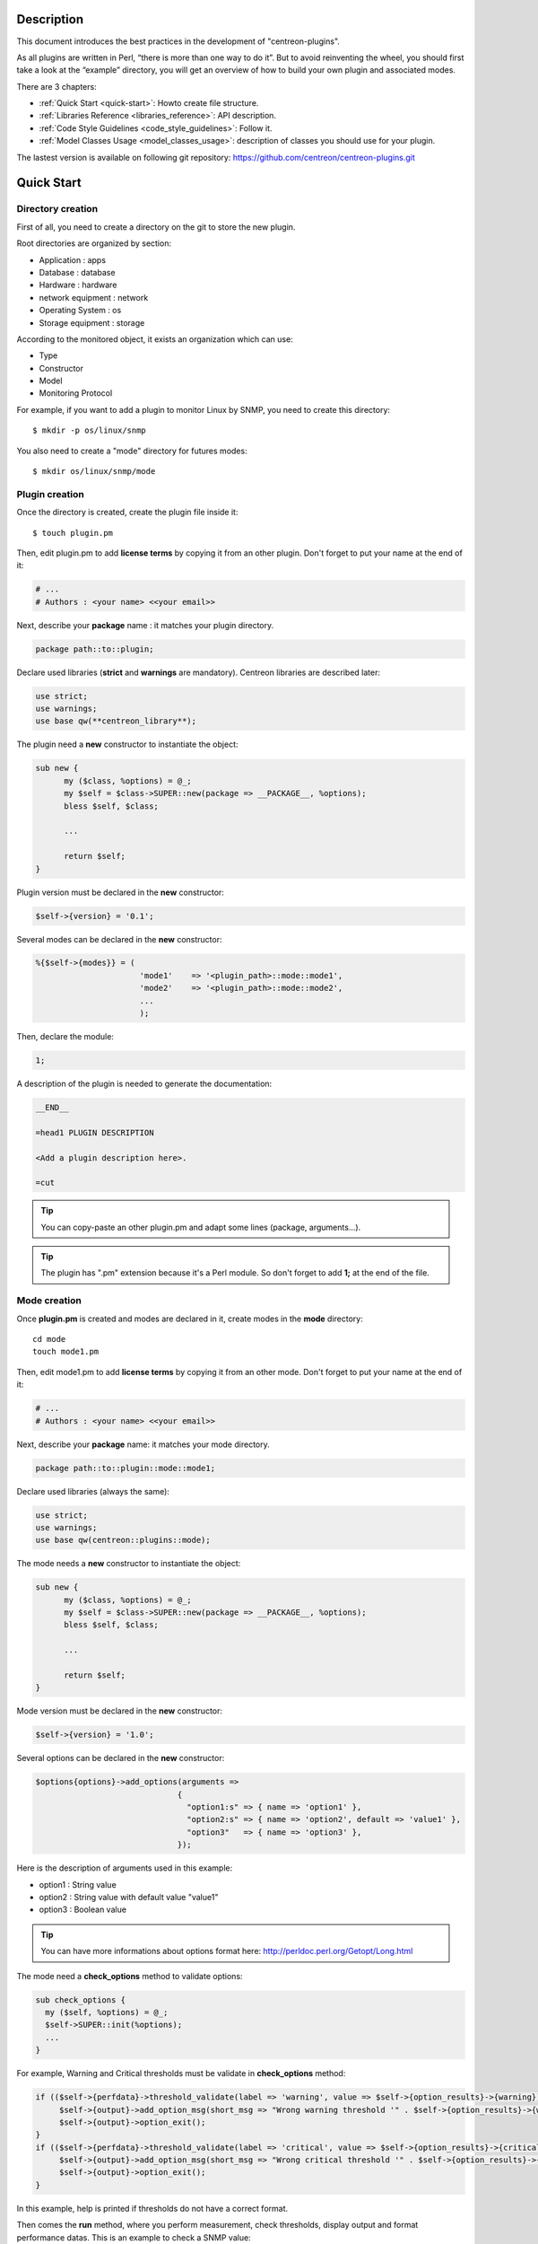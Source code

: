 ***********
Description
***********

This document introduces the best practices in the development of "centreon-plugins".

As all plugins are written in Perl, “there is more than one way to do it”.
But to avoid reinventing the wheel, you should first take a look at the “example” directory, you will get an overview of how to build your own plugin and associated modes.

There are 3 chapters:

* :ref:`Quick Start <quick-start>`: Howto create file structure.
* :ref:`Libraries Reference <libraries_reference>`: API description.
* :ref:`Code Style Guidelines <code_style_guidelines>`: Follow it.
* :ref:`Model Classes Usage <model_classes_usage>`: description of classes you should use for your plugin.

The lastest version is available on following git repository: https://github.com/centreon/centreon-plugins.git

.. _quick-start:

***********
Quick Start
***********

------------------
Directory creation
------------------

First of all, you need to create a directory on the git to store the new plugin.

Root directories are organized by section:

* Application       : apps
* Database          : database
* Hardware          : hardware
* network equipment : network
* Operating System  : os
* Storage equipment : storage

According to the monitored object, it exists an organization which can use:

* Type
* Constructor
* Model
* Monitoring Protocol

For example, if you want to add a plugin to monitor Linux by SNMP, you need to create this directory:
::

  $ mkdir -p os/linux/snmp

You also need to create a "mode" directory for futures modes:
::

  $ mkdir os/linux/snmp/mode

---------------
Plugin creation
---------------

Once the directory is created, create the plugin file inside it:
::

  $ touch plugin.pm

Then, edit plugin.pm to add **license terms** by copying it from an other plugin. Don't forget to put your name at the end of it:

.. code-block:: perl

  # ...
  # Authors : <your name> <<your email>>

Next, describe your **package** name : it matches your plugin directory.

.. code-block:: perl

  package path::to::plugin;

Declare used libraries (**strict** and **warnings** are mandatory). Centreon libraries are described later:

.. code-block:: perl

  use strict;
  use warnings;
  use base qw(**centreon_library**);

The plugin need a **new** constructor to instantiate the object:

.. code-block:: perl

  sub new {
        my ($class, %options) = @_;
        my $self = $class->SUPER::new(package => __PACKAGE__, %options);
        bless $self, $class;

        ...

        return $self;
  }

Plugin version must be declared in the **new** constructor:

.. code-block:: perl

  $self->{version} = '0.1';

Several modes can be declared in the **new** constructor:

.. code-block:: perl

  %{$self->{modes}} = (
                        'mode1'    => '<plugin_path>::mode::mode1',
                        'mode2'    => '<plugin_path>::mode::mode2',
                        ...
                        );

Then, declare the module:

.. code-block:: perl

  1;

A description of the plugin is needed to generate the documentation:

.. code-block:: perl

  __END__

  =head1 PLUGIN DESCRIPTION

  <Add a plugin description here>.

  =cut


.. tip::
  You can copy-paste an other plugin.pm and adapt some lines (package, arguments...).

.. tip::
  The plugin has ".pm" extension because it's a Perl module. So don't forget to add **1;** at the end of the file.

-------------
Mode creation
-------------

Once **plugin.pm** is created and modes are declared in it, create modes in the **mode** directory:
::

  cd mode
  touch mode1.pm

Then, edit mode1.pm to add **license terms** by copying it from an other mode. Don't forget to put your name at the end of it:

.. code-block:: perl

  # ...
  # Authors : <your name> <<your email>>

Next, describe your **package** name: it matches your mode directory.

.. code-block:: perl

  package path::to::plugin::mode::mode1;

Declare used libraries (always the same):

.. code-block:: perl

  use strict;
  use warnings;
  use base qw(centreon::plugins::mode);

The mode needs a **new** constructor to instantiate the object:

.. code-block:: perl

  sub new {
        my ($class, %options) = @_;
        my $self = $class->SUPER::new(package => __PACKAGE__, %options);
        bless $self, $class;

        ...

        return $self;
  }

Mode version must be declared in the **new** constructor:

.. code-block:: perl

  $self->{version} = '1.0';

Several options can be declared in the **new** constructor:

.. code-block:: perl

  $options{options}->add_options(arguments =>
                                {
                                  "option1:s" => { name => 'option1' },
                                  "option2:s" => { name => 'option2', default => 'value1' },
                                  "option3"   => { name => 'option3' },
                                });

Here is the description of arguments used in this example:

* option1 : String value
* option2 : String value with default value "value1"
* option3 : Boolean value

.. tip::
  You can have more informations about options format here: http://perldoc.perl.org/Getopt/Long.html

The mode need a **check_options** method to validate options:

.. code-block:: perl

  sub check_options {
    my ($self, %options) = @_;
    $self->SUPER::init(%options);
    ...
  }

For example, Warning and Critical thresholds must be validate in **check_options** method:

.. code-block:: perl

  if (($self->{perfdata}->threshold_validate(label => 'warning', value => $self->{option_results}->{warning})) == 0) {
       $self->{output}->add_option_msg(short_msg => "Wrong warning threshold '" . $self->{option_results}->{warning} . "'.");
       $self->{output}->option_exit();
  }
  if (($self->{perfdata}->threshold_validate(label => 'critical', value => $self->{option_results}->{critical})) == 0) {
       $self->{output}->add_option_msg(short_msg => "Wrong critical threshold '" . $self->{option_results}->{critical} . "'.");
       $self->{output}->option_exit();
  }

In this example, help is printed if thresholds do not have a correct format.

Then comes the **run** method, where you perform measurement, check thresholds, display output and format performance datas.
This is an example to check a SNMP value:

.. code-block:: perl

  sub run {
    my ($self, %options) = @_;
    $self->{snmp} = $options{snmp};
    $self->{hostname} = $self->{snmp}->get_hostname();

    my $result = $self->{snmp}->get_leef(oids => [$self->{option_results}->{oid}], nothing_quit => 1);
    my $value = $result->{$self->{option_results}->{oid}};

    my $exit = $self->{perfdata}->threshold_check(value => $value,
                               threshold => [ { label => 'critical', 'exit_litteral' => 'critical' }, { label => 'warning', exit_litteral => 'warning' } ]);
    $self->{output}->output_add(severity => $exit,
                                short_msg => sprintf("SNMP Value is %s.", $value));

    $self->{output}->perfdata_add(label => 'value', unit => undef,
                                  value => $value,
                                  warning => $self->{perfdata}->get_perfdata_for_output(label => 'warning'),
                                  critical => $self->{perfdata}->get_perfdata_for_output(label => 'critical'),
                                  min => undef, max => undef);

    $self->{output}->display();
    $self->{output}->exit();
  }

In this example, we check a SNMP OID that we compare to warning and critical thresholds.
There are the methods which we use:

* get_leef        : get a SNMP value from an OID
* threshold_check : compare SNMP value to warning and critical thresholds
* output_add      : add output
* perfdata_add    : add perfdata to output
* display         : display output
* exit            : exit

Then, declare the module:

.. code-block:: perl

  1;

A description of the mode and its arguments is needed to generate the documentation:

.. code-block:: perl

  __END__

  =head1 PLUGIN DESCRIPTION

  <Add a plugin description here>.

  =cut

---------------
Commit and push
---------------

Before committing the plugin, you need to create an **enhancement ticket** on the centreon-plugins forge : http://forge.centreon.com/projects/centreon-plugins

Once plugin and modes are developed, you can commit (commit messages in english) and push your work:
::

  git add path/to/plugin
  git commit -m "Add new plugin for XXXX refs #<ticked_id>"
  git push

.. _libraries_reference:
  
*******************
Libraries reference
*******************

This chapter describes Centreon libraries which you can use in your development.

------
Output
------

This library allows you to build output of your plugin.

output_add
----------

Description
^^^^^^^^^^^

Add string to output (print it with **display** method).
If status is different than 'ok', output associated with 'ok' status is not printed.

Parameters
^^^^^^^^^^

+-----------------+-----------------+-------------+---------------------------------------------------------+
|  Parameter      |    Type         |   Default   |          Description                                    |
+=================+=================+=============+=========================================================+
| severity        | String          |    OK       | Status of the output.                                   |
+-----------------+-----------------+-------------+---------------------------------------------------------+
| separator       | String          |    \-       | Separator between status and output string.             |
+-----------------+-----------------+-------------+---------------------------------------------------------+
| short_msg       | String          |             | Short output (first line).                              |
+-----------------+-----------------+-------------+---------------------------------------------------------+
| long_msg        | String          |             | Long output (used with --verbose option).               |
+-----------------+-----------------+-------------+---------------------------------------------------------+

Example
^^^^^^^

This is an example of how to manage output:

.. code-block:: perl

  $self->{output}->output_add(severity  => 'OK',
                              short_msg => 'All is ok');
  $self->{output}->output_add(severity  => 'Critical',
                              short_msg => 'There is a critical problem');
  $self->{output}->output_add(long_msg  => 'Port 1 is disconnected');

  $self->{output}->display();

Output displays :
::

  CRITICAL - There is a critical problem
  Port 1 is disconnected


perfdata_add
------------

Description
^^^^^^^^^^^

Add performance data to output (print it with **display** method).
Performance data are displayed after '|'.

Parameters
^^^^^^^^^^

+-----------------+-----------------+-------------+---------------------------------------------------------+
|  Parameter      |    Type         |   Default   |          Description                                    |
+=================+=================+=============+=========================================================+
| label           | String          |             | Label of the performance data.                          |
+-----------------+-----------------+-------------+---------------------------------------------------------+
| value           | Int             |             | Value of the performance data.                          |
+-----------------+-----------------+-------------+---------------------------------------------------------+
| unit            | String          |             | Unit of the performance data.                           |
+-----------------+-----------------+-------------+---------------------------------------------------------+
| warning         | String          |             | Warning threshold.                                      |
+-----------------+-----------------+-------------+---------------------------------------------------------+
| critical        | String          |             | Critical threshold.                                     |
+-----------------+-----------------+-------------+---------------------------------------------------------+
| min             | Int             |             | Minimum value of the performance data.                  |
+-----------------+-----------------+-------------+---------------------------------------------------------+
| max             | Int             |             | Maximum value of the performance data.                  |
+-----------------+-----------------+-------------+---------------------------------------------------------+

Example
^^^^^^^

This is an example of how to add performance data:

.. code-block:: perl

  $self->{output}->output_add(severity  => 'OK',
                              short_msg => 'Memory is ok');
  $self->{output}->perfdata_add(label    => 'memory_used',
                                value    => 30000000,
                                unit     => 'B',
                                warning  => '80000000',
                                critical => '90000000',
                                min      => 0,
                                max      => 100000000);

  $self->{output}->display();

Output displays:
::

  OK - Memory is ok | 'memory_used'=30000000B;80000000;90000000;0;100000000


--------
Perfdata
--------

This library allows you to manage performance data.

get_perfdata_for_output
-----------------------

Description
^^^^^^^^^^^

Manage thresholds of performance data for output.

Parameters
^^^^^^^^^^

+-----------------+-----------------+-------------+-----------------------------------------------------------+
|  Parameter      |    Type         |   Default   |          Description                                      |
+=================+=================+=============+===========================================================+
| **label**       | String          |             | Threshold label.                                          |
+-----------------+-----------------+-------------+-----------------------------------------------------------+
| total           | Int             |             | Percent threshold to transform in global.                 |
+-----------------+-----------------+-------------+-----------------------------------------------------------+
| cast_int        | Int (0 or 1)    |             | Cast absolute to int.                                     |
+-----------------+-----------------+-------------+-----------------------------------------------------------+
| op              | String          |             | Operator to apply to start/end value (uses with 'value'). |
+-----------------+-----------------+-------------+-----------------------------------------------------------+
| value           | Int             |             | Value to apply with 'op' option.                          |
+-----------------+-----------------+-------------+-----------------------------------------------------------+


Example
^^^^^^^

This is an example of how to manage performance data for output:

.. code-block:: perl

  my $format_warning_perfdata  = $self->{perfdata}->get_perfdata_for_output(label => 'warning', total => 1000000000, cast_int => 1);
  my $format_critical_perfdata = $self->{perfdata}->get_perfdata_for_output(label => 'critical', total => 1000000000, cast_int => 1);

  $self->{output}->perfdata_add(label    => 'memory_used',
                                value    => 30000000,
                                unit     => 'B',
                                warning  => $format_warning_perfdata,
                                critical => $format_critical_perfdata,
                                min      => 0,
                                max      => 1000000000);

.. tip::
  In this example, instead of print warning and critical thresholds in 'percent', the function calculates and prints these in 'bytes'.

threshold_validate
------------------

Description
^^^^^^^^^^^

Validate and affect threshold to a label.

Parameters
^^^^^^^^^^

+-----------------+-----------------+-------------+---------------------------------------------------------+
|  Parameter      |    Type         |   Default   |          Description                                    |
+=================+=================+=============+=========================================================+
| label           | String          |             | Threshold label.                                        |
+-----------------+-----------------+-------------+---------------------------------------------------------+
| value           | String          |             | Threshold value.                                        |
+-----------------+-----------------+-------------+---------------------------------------------------------+

Example
^^^^^^^

This example checks if warning threshold is correct:

.. code-block:: perl

  if (($self->{perfdata}->threshold_validate(label => 'warning', value => $self->{option_results}->{warning})) == 0) {
    $self->{output}->add_option_msg(short_msg => "Wrong warning threshold '" . $self->{option_results}->{warning} . "'.");
    $self->{output}->option_exit();
  }

.. tip::
  You can see the correct threshold format here: https://nagios-plugins.org/doc/guidelines.html#THRESHOLDFORMAT

threshold_check
---------------

Description
^^^^^^^^^^^

Check performance data value with threshold to determine status.

Parameters
^^^^^^^^^^

+-----------------+-----------------+-------------+---------------------------------------------------------+
|  Parameter      |    Type         |   Default   |          Description                                    |
+=================+=================+=============+=========================================================+
| value           | Int             |             | Performance data value to compare.                      |
+-----------------+-----------------+-------------+---------------------------------------------------------+
| threshold       | String array    |             | Threshold label to compare and exit status if reached.  |
+-----------------+-----------------+-------------+---------------------------------------------------------+

Example
^^^^^^^

This example checks if performance data reached thresholds:

.. code-block:: perl

  $self->{perfdata}->threshold_validate(label => 'warning', value => 80);
  $self->{perfdata}->threshold_validate(label => 'critical', value => 90);
  my $prct_used = 85;

  my $exit = $self->{perfdata}->threshold_check(value => $prct_used, threshold => [ { label => 'critical', 'exit_litteral' => 'critical' }, { label => 'warning', exit_litteral => 'warning' } ]);

  $self->{output}->output_add(severity  => $exit,
                              short_msg => sprint("Used memory is %i%%", $prct_used));
  $self->{output}->display();

Output displays:
::

  WARNING - Used memory is 85% |

change_bytes
------------

Description
^^^^^^^^^^^

Convert bytes to human readable unit.
Return value and unit.

Parameters
^^^^^^^^^^

+-----------------+-----------------+-------------+---------------------------------------------------------+
|  Parameter      |    Type         |   Default   |          Description                                    |
+=================+=================+=============+=========================================================+
| value           | Int             |             | Performance data value to convert.                      |
+-----------------+-----------------+-------------+---------------------------------------------------------+
| network         |                 | 1024        | Unit to divide (1000 if defined).                       |
+-----------------+-----------------+-------------+---------------------------------------------------------+

Example
^^^^^^^

This example change bytes to human readable unit:

.. code-block:: perl

  my ($value, $unit) = $self->{perfdata}->change_bytes(value => 100000);

  print $value.' '.$unit."\n";

Output displays:
::

  100 KB

----
Snmp
----

This library allows you to use SNMP protocol in your plugin.
To use it, add the following line at the beginning of your **plugin.pm**:

.. code-block:: perl

  use base qw(centreon::plugins::script_snmp);


get_leef
--------

Description
^^^^^^^^^^^

Return hash table table of SNMP values for multiple OIDs (do not work with SNMP table).

Parameters
^^^^^^^^^^

+-----------------+-----------------+-------------+---------------------------------------------------------+
|  Parameter      |    Type         |   Default   |          Description                                    |
+=================+=================+=============+=========================================================+
| **oids**        | String array    |             | Array of OIDs to check (Can be set by 'load' method).   |
+-----------------+-----------------+-------------+---------------------------------------------------------+
| dont_quit       | Int (0 or 1)    |     0       | Don't quit even if an snmp error occured.               |
+-----------------+-----------------+-------------+---------------------------------------------------------+
| nothing_quit    | Int (0 or 1)    |     0       | Quit if no value is returned.                           |
+-----------------+-----------------+-------------+---------------------------------------------------------+

Example
^^^^^^^

This is an example of how to get 2 SNMP values:

.. code-block:: perl

  my $oid_hrSystemUptime = '.1.3.6.1.2.1.25.1.1.0';
  my $oid_sysUpTime = '.1.3.6.1.2.1.1.3.0';

  my $result = $self->{snmp}->get_leef(oids => [ $oid_hrSystemUptime, $oid_sysUpTime ], nothing_quit => 1);

  print $result->{$oid_hrSystemUptime}."\n";
  print $result->{$oid_sysUpTime}."\n";


load
----

Description
^^^^^^^^^^^

Load a range of OIDs to use with **get_leef** method.

Parameters
^^^^^^^^^^

+-----------------+----------------------+--------------+----------------------------------------------------------------+
|  Parameter      |        Type          |   Default    |          Description                                           |
+=================+======================+==============+================================================================+
| **oids**        |  String array        |              | Array of OIDs to check.                                        |
+-----------------+----------------------+--------------+----------------------------------------------------------------+
| instances       |  Int array           |              | Array of OID instances to check.                               |
+-----------------+----------------------+--------------+----------------------------------------------------------------+
| instance_regexp |  String              |              | Regular expression to get instances from **instances** option. |
+-----------------+----------------------+--------------+----------------------------------------------------------------+
| begin           |  Int                 |              | Instance to begin                                              |
+-----------------+----------------------+--------------+----------------------------------------------------------------+
| end             |  Int                 |              | Instance to end                                                |
+-----------------+----------------------+--------------+----------------------------------------------------------------+

Example
^^^^^^^

This is an example of how to get 4 instances of a SNMP table by using **load** method:

.. code-block:: perl

  my $oid_dskPath = '.1.3.6.1.4.1.2021.9.1.2';

  $self->{snmp}->load(oids => [$oid_dskPercentNode], instances => [1,2,3,4]);

  my $result = $self->{snmp}->get_leef(nothing_quit => 1);

  use Data::Dumper;
  print Dumper($result);

This is an example of how to get multiple instances dynamically (memory modules of Dell hardware) by using **load** method:

.. code-block:: perl

  my $oid_memoryDeviceStatus = '.1.3.6.1.4.1.674.10892.1.1100.50.1.5';
  my $oid_memoryDeviceLocationName = '.1.3.6.1.4.1.674.10892.1.1100.50.1.8';
  my $oid_memoryDeviceSize = '.1.3.6.1.4.1.674.10892.1.1100.50.1.14';
  my $oid_memoryDeviceFailureModes = '.1.3.6.1.4.1.674.10892.1.1100.50.1.20';

  my $result = $self->{snmp}->get_table(oid => $oid_memoryDeviceStatus);
  $self->{snmp}->load(oids => [$oid_memoryDeviceLocationName, $oid_memoryDeviceSize, $oid_memoryDeviceFailureModes],
                      instances => [keys %$result],
                      instance_regexp => '(\d+\.\d+)$');

  my $result2 = $self->{snmp}->get_leef();

  use Data::Dumper;
  print Dumper($result2);


get_table
---------

Description
^^^^^^^^^^^

Return hash table of SNMP values for SNMP table.

Parameters
^^^^^^^^^^

+-----------------+----------------------+----------------+--------------------------------------------------------------+
|  Parameter      |        Type          |   Default      |          Description                                         |
+=================+======================+================+==============================================================+
| **oid**         |  String              |                | OID of the snmp table to check.                              |
+-----------------+----------------------+----------------+--------------------------------------------------------------+
| start           |  Int                 |                | First OID to check.                                          |
+-----------------+----------------------+----------------+--------------------------------------------------------------+
| end             |  Int                 |                | Last OID to check.                                           |
+-----------------+----------------------+----------------+--------------------------------------------------------------+
| dont_quit       |  Int (0 or 1)        |       0        | Don't quit even if an SNMP error occured.                    |
+-----------------+----------------------+----------------+--------------------------------------------------------------+
| nothing_quit    |  Int (0 or 1)        |       0        | Quit if no value is returned.                                |
+-----------------+----------------------+----------------+--------------------------------------------------------------+
| return_type     |  Int (0 or 1)        |       0        | Return a hash table with one level instead of multiple.      |
+-----------------+----------------------+----------------+--------------------------------------------------------------+

Example
^^^^^^^

This is an example of how to get a SNMP table:

.. code-block:: perl

  my $oid_rcDeviceError            = '.1.3.6.1.4.1.15004.4.2.1';
  my $oid_rcDeviceErrWatchdogReset = '.1.3.6.1.4.1.15004.4.2.1.2.0';

  my $results = $self->{snmp}->get_table(oid => $oid_rcDeviceError, start => $oid_rcDeviceErrWatchdogReset);

  use Data::Dumper;
  print Dumper($results);


get_multiple_table
------------------

Description
^^^^^^^^^^^

Return hash table of SNMP values for multiple SNMP tables.

Parameters
^^^^^^^^^^

+-----------------+----------------------+----------------+--------------------------------------------------------------+
|  Parameter      |        Type          |   Default      |          Description                                         |
+=================+======================+================+==============================================================+
| **oids**        |  Hash table          |                | Hash table of OIDs to check (Can be set by 'load' method).   |
|                 |                      |                | Keys can be: "oid", "start", "end".                          |
+-----------------+----------------------+----------------+--------------------------------------------------------------+
| dont_quit       |  Int (0 or 1)        |       0        | Don't quit even if an SNMP error occured.                    |
+-----------------+----------------------+----------------+--------------------------------------------------------------+
| nothing_quit    |  Int (0 or 1)        |       0        | Quit if no value is returned.                                |
+-----------------+----------------------+----------------+--------------------------------------------------------------+
| return_type     |  Int (0 or 1)        |       0        | Return a hash table with one level instead of multiple.      |
+-----------------+----------------------+----------------+--------------------------------------------------------------+

Example
^^^^^^^

This is an example of how to get 2 SNMP tables:

.. code-block:: perl

  my $oid_sysDescr        = ".1.3.6.1.2.1.1.1";
  my $aix_swap_pool       = ".1.3.6.1.4.1.2.6.191.2.4.2.1";

  my $results = $self->{snmp}->get_multiple_table(oids => [
                                                        { oid => $aix_swap_pool, start => 1 },
                                                        { oid => $oid_sysDescr },
                                                  ]);

  use Data::Dumper;
  print Dumper($results);


get_hostname
------------

Description
^^^^^^^^^^^

Get hostname parameter (useful to get hostname in mode).

Parameters
^^^^^^^^^^

None.

Example
^^^^^^^

This is an example of how to get hostname parameter:

.. code-block:: perl

  my $hostname = $self->{snmp}->get_hostname();


get_port
--------

Description
^^^^^^^^^^^

Get port parameter (useful to get port in mode).

Parameters
^^^^^^^^^^

None.

Example
^^^^^^^

This is an example of how to get port parameter:

.. code-block:: perl

  my $port = $self->{snmp}->get_port();


oid_lex_sort
------------

Description
^^^^^^^^^^^

Return sorted OIDs.

Parameters
^^^^^^^^^^

+-----------------+-------------------+-------------+---------------------------------------------------------+
|  Parameter      |    Type           |   Default   |          Description                                    |
+=================+===================+=============+=========================================================+
| **-**           |  String array     |             | Array of OIDs to sort.                                  |
+-----------------+-------------------+-------------+---------------------------------------------------------+

Example
^^^^^^^

This example prints sorted OIDs:

.. code-block:: perl

  foreach my $oid ($self->{snmp}->oid_lex_sort(keys %{$self->{results}->{$my_oid}})) {
    print $oid;
  }


----
Misc
----

This library provides a set of miscellaneous methods.
To use it, you can directly use the path of the method:

.. code-block:: perl

  centreon::plugins::misc::<my_method>;


trim
----

Description
^^^^^^^^^^^

Strip whitespace from the beginning and end of a string.

Parameters
^^^^^^^^^^

+-----------------+-----------------+-------------+---------------------------------------------------------+
|  Parameter      |    Type         |   Default   |          Description                                    |
+=================+=================+=============+=========================================================+
| **-**           | String          |             | String to strip.                                        |
+-----------------+-----------------+-------------+---------------------------------------------------------+

Example
^^^^^^^

This is an example of how to use **trim** method:

.. code-block:: perl

  my $word = '  Hello world !  ';
  my $trim_word =  centreon::plugins::misc::trim($word);

  print $word."\n";
  print $trim_word."\n";

Output displays :
::

  Hello world !


change_seconds
--------------

Description
^^^^^^^^^^^

Convert seconds to human readable text.

Parameters
^^^^^^^^^^

+-----------------+-----------------+-------------+---------------------------------------------------------+
|  Parameter      |    Type         |   Default   |          Description                                    |
+=================+=================+=============+=========================================================+
| **-**           | Int             |             | Number of seconds to convert.                           |
+-----------------+-----------------+-------------+---------------------------------------------------------+

Example
^^^^^^^

This is an example of how to use **change_seconds** method:

.. code-block:: perl

  my $seconds = 3750;
  my $human_readable_time =  centreon::plugins::misc::change_seconds($seconds);

  print 'Human readable time : '.$human_readable_time."\n";

Output displays:
::

  Human readable time : 1h 2m 30s


backtick
--------

Description
^^^^^^^^^^^

Execute system command.

Parameters
^^^^^^^^^^

+-----------------+-----------------+-------------+---------------------------------------------------------+
|  Parameter      |    Type         |   Default   |          Description                                    |
+=================+=================+=============+=========================================================+
| **command**     | String          |             | Command to execute.                                     |
+-----------------+-----------------+-------------+---------------------------------------------------------+
| arguments       | String array    |             | Command arguments.                                      |
+-----------------+-----------------+-------------+---------------------------------------------------------+
| timeout         | Int             |     30      | Command timeout.                                        |
+-----------------+-----------------+-------------+---------------------------------------------------------+
| wait_exit       | Int (0 or 1)    |     0       | Command process ignore SIGCHLD signals.                 |
+-----------------+-----------------+-------------+---------------------------------------------------------+
| redirect_stderr | Int (0 or 1)    |     0       | Print errors in output.                                 |
+-----------------+-----------------+-------------+---------------------------------------------------------+

Example
^^^^^^^

This is an example of how to use **backtick** method:

.. code-block:: perl

  my ($error, $stdout, $exit_code) = centreon::plugins::misc::backtick(
                                      command => 'ls /home',
                                      timeout => 5,
                                      wait_exit => 1
                                      );

  print $stdout."\n";

Output displays files in '/home' directory.


execute
-------

Description
^^^^^^^^^^^

Execute command remotely.

Parameters
^^^^^^^^^^

+------------------+-----------------+-------------+-----------------------------------------------------------------+
|  Parameter       |    Type         |   Default   |          Description                                            |
+==================+=================+=============+=================================================================+
| **output**       | Object          |             | Plugin output ($self->{output}).                                |
+------------------+-----------------+-------------+-----------------------------------------------------------------+
| **options**      | Object          |             | Plugin options ($self->{option_results}) to get remote options. |
+------------------+-----------------+-------------+-----------------------------------------------------------------+
| sudo             | String          |             | Use sudo command.                                               |
+------------------+-----------------+-------------+-----------------------------------------------------------------+
| **command**      | String          |             | Command to execute.                                             |
+------------------+-----------------+-------------+-----------------------------------------------------------------+
| command_path     | String          |             | Command path.                                                   |
+------------------+-----------------+-------------+-----------------------------------------------------------------+
| command_options  | String          |             | Command arguments.                                              |
+------------------+-----------------+-------------+-----------------------------------------------------------------+

Example
^^^^^^^

This is an example of how to use **execute** method.
We suppose ``--remote`` option is enabled:

.. code-block:: perl

  my $stdout = centreon::plugins::misc::execute(output => $self->{output},
                                                options => $self->{option_results},
                                                sudo => 1,
                                                command => 'ls /home',
                                                command_path => '/bin/',
                                                command_options => '-l');

Output displays files in /home using ssh on a remote host.


windows_execute
---------------

Description
^^^^^^^^^^^

Execute command on Windows.

Parameters
^^^^^^^^^^

+------------------+-----------------+-------------+-----------------------------------------------------------------+
|  Parameter       |    Type         |   Default   |          Description                                            |
+==================+=================+=============+=================================================================+
| **output**       | Object          |             | Plugin output ($self->{output}).                                |
+------------------+-----------------+-------------+-----------------------------------------------------------------+
| **command**      | String          |             | Command to execute.                                             |
+------------------+-----------------+-------------+-----------------------------------------------------------------+
| command_path     | String          |             | Command path.                                                   |
+------------------+-----------------+-------------+-----------------------------------------------------------------+
| command_options  | String          |             | Command arguments.                                              |
+------------------+-----------------+-------------+-----------------------------------------------------------------+
| timeout          | Int             |             | Command timeout.                                                |
+------------------+-----------------+-------------+-----------------------------------------------------------------+
| no_quit          | Int             |             | Don't quit even if an error occured.                            |
+------------------+-----------------+-------------+-----------------------------------------------------------------+


Example
^^^^^^^

This is an example of how to use **windows_execute** method.

.. code-block:: perl

  my $stdout = centreon::plugins::misc::windows_execute(output => $self->{output},
                                                        timeout => 10,
                                                        command => 'ipconfig',
                                                        command_path => '',
                                                        command_options => '/all');

Output displays IP configuration on a Windows host.


---------
Statefile
---------

This library provides a set of methods to use a cache file.
To use it, add the following line at the beginning of your **mode**:

.. code-block:: perl

  use centreon::plugins::statefile;


read
----

Description
^^^^^^^^^^^

Read cache file.

Parameters
^^^^^^^^^^

+-------------------+-----------------+-------------+---------------------------------------------------------+
|  Parameter        |    Type         |   Default   |          Description                                    |
+===================+=================+=============+=========================================================+
| **statefile**     | String          |             | Name of the cache file.                                 |
+-------------------+-----------------+-------------+---------------------------------------------------------+
| **statefile_dir** | String          |             | Directory of the cache file.                            |
+-------------------+-----------------+-------------+---------------------------------------------------------+
| memcached         | String          |             | Memcached server to use.                                |
+-------------------+-----------------+-------------+---------------------------------------------------------+

Example
^^^^^^^

This is an example of how to use **read** method:

.. code-block:: perl

  $self->{statefile_value} = centreon::plugins::statefile->new(%options);
  $self->{statefile_value}->check_options(%options);
  $self->{statefile_value}->read(statefile => 'my_cache_file',
                                 statefile_dir => '/var/lib/centreon/centplugins'
                                );

  use Data::Dumper;
  print Dumper($self->{statefile_value});

Output displays cache file and its parameters.


get
---

Description
^^^^^^^^^^^

Get data from cache file.

Parameters
^^^^^^^^^^

+-------------------+-----------------+-------------+---------------------------------------------------------+
|  Parameter        |    Type         |   Default   |          Description                                    |
+===================+=================+=============+=========================================================+
| name              | String          |             | Get a value from cache file.                            |
+-------------------+-----------------+-------------+---------------------------------------------------------+

Example
^^^^^^^

This is an example of how to use **get** method:

.. code-block:: perl

  $self->{statefile_value} = centreon::plugins::statefile->new(%options);
  $self->{statefile_value}->check_options(%options);
  $self->{statefile_value}->read(statefile => 'my_cache_file',
                                 statefile_dir => '/var/lib/centreon/centplugins'
                                );

  my $value = $self->{statefile_value}->get(name => 'property1');
  print $value."\n";

Output displays value for 'property1' of the cache file.


write
-----

Description
^^^^^^^^^^^

Write data to cache file.

Parameters
^^^^^^^^^^

+-------------------+-----------------+-------------+---------------------------------------------------------+
|  Parameter        |    Type         |   Default   |          Description                                    |
+===================+=================+=============+=========================================================+
| data              | String          |             | Data to write in cache file.                            |
+-------------------+-----------------+-------------+---------------------------------------------------------+

Example
^^^^^^^

This is an example of how to use **write** method:

.. code-block:: perl

  $self->{statefile_value} = centreon::plugins::statefile->new(%options);
  $self->{statefile_value}->check_options(%options);
  $self->{statefile_value}->read(statefile => 'my_cache_file',
                                 statefile_dir => '/var/lib/centreon/centplugins'
                                );

  my $new_datas = {};
  $new_datas->{last_timestamp} = time();
  $self->{statefile_value}->write(data => $new_datas);

Then, you can read the result in '/var/lib/centreon/centplugins/my_cache_file', timestamp is written in it.


----
HTTP
----

This library provides a set of methodss to use HTTP protocol.
To use it, add the following line at the beginning of your **mode**:

.. code-block:: perl

  use centreon::plugins::http;

Some options must be set in **plugin.pm**:

+-----------------+-----------------+---------------------------------------------------------+
|  Option         |    Type         |          Description                                    |
+=================+=================+=========================================================+
| **hostname**    | String          | IP Addr/FQDN of the webserver host.                     |
+-----------------+-----------------+---------------------------------------------------------+
| **port**        | String          | HTTP port.                                              |
+-----------------+-----------------+---------------------------------------------------------+
| **proto**       | String          | Used protocol ('http' or 'https').                      |
+-----------------+-----------------+---------------------------------------------------------+
| credentials     |                 | Use credentials.                                        | 
+-----------------+-----------------+---------------------------------------------------------+
| ntlm            |                 | Use NTLM authentication (if ``--credentials`` is used). |
+-----------------+-----------------+---------------------------------------------------------+
| username        | String          | Username (if ``--credentials`` is used).                |
+-----------------+-----------------+---------------------------------------------------------+
| password        | String          | User password (if ``--credentials`` is used).           |
+-----------------+-----------------+---------------------------------------------------------+
| proxyurl        | String          | Proxy to use.                                           |
+-----------------+-----------------+---------------------------------------------------------+
| url_path        | String          | URL to connect (start to '/').                          |
+-----------------+-----------------+---------------------------------------------------------+

connect
-------

Description
^^^^^^^^^^^

Test a connection to an HTTP url.
Return content of the webpage.

Parameters
^^^^^^^^^^

This method use plugin options previously defined.

Example
^^^^^^^

This is an example of how to use **connect** method.
We suppose these options are defined :
* --hostname = 'google.com'
* --urlpath  = '/'
* --proto    = 'http'
* --port     = 80

.. code-block:: perl

  $self->{http} = centreon::plugins::http->new(output => $self->{output});
  $self->{http}->set_options(%{$self->{option_results}});
  my $webcontent = $self->{http}->request();
  print $webcontent;

Output displays content of the webpage '\http://google.com/'.


---
DBI
---

This library allows you to connect to databases.
To use it, add the following line at the beginning of your **plugin.pm**:

.. code-block:: perl

  use base qw(centreon::plugins::script_sql);

connect
-------

Description
^^^^^^^^^^^

Connect to databases.

Parameters
^^^^^^^^^^

+-------------------+-----------------+-------------+---------------------------------------------------------+
|  Parameter        |    Type         |   Default   |          Description                                    |
+===================+=================+=============+=========================================================+
| dontquit          | Int (0 or 1)    |     0       | Don't quit even if errors occured.                      |
+-------------------+-----------------+-------------+---------------------------------------------------------+

Example
^^^^^^^

This is an example of how to use **connect** method.
The format of the connection string can have the following forms:
::
    DriverName:database_name
    DriverName:database_name@hostname:port
    DriverName:database=database_name;host=hostname;port=port

In plugin.pm:

.. code-block:: perl

  $self->{sqldefault}->{dbi} = ();
  $self->{sqldefault}->{dbi} = { data_source => 'mysql:host=127.0.0.1;port=3306' };

In your mode:

.. code-block:: perl

  $self->{sql} = $options{sql};
  my ($exit, $msg_error) = $self->{sql}->connect(dontquit => 1);

Then, you are connected to the MySQL database.

query
-----

Description
^^^^^^^^^^^

Send query to database.

Parameters
^^^^^^^^^^

+-------------------+-----------------+-------------+---------------------------------------------------------+
|  Parameter        |    Type         |   Default   |          Description                                    |
+===================+=================+=============+=========================================================+
| query             | String          |             | SQL query to send.                                      |
+-------------------+-----------------+-------------+---------------------------------------------------------+

Example
^^^^^^^

This is an example of how to use **query** method:

.. code-block:: perl

  $self->{sql}->query(query => q{SHOW /*!50000 global */ STATUS LIKE 'Slow_queries'});
  my ($name, $result) = $self->{sql}->fetchrow_array();

  print 'Name : '.$name."\n";
  print 'Value : '.$value."\n";

Output displays count of MySQL slow queries.


fetchrow_array
--------------

Description
^^^^^^^^^^^

Return Array from sql query.

Parameters
^^^^^^^^^^

None.

Example
^^^^^^^

This is an example of how to use **fetchrow_array** method:

.. code-block:: perl

  $self->{sql}->query(query => q{SHOW /*!50000 global */ STATUS LIKE 'Uptime'});
  my ($dummy, $result) = $self->{sql}->fetchrow_array();

  print 'Uptime : '.$result."\n";

Output displays MySQL uptime.


fetchall_arrayref
-----------------

Description
^^^^^^^^^^^

Return Array from SQL query.

Parameters
^^^^^^^^^^

None.

Example
^^^^^^^

This is an example of how to use **fetchrow_array** method:

.. code-block:: perl

  $self->{sql}->query(query => q{
        SELECT SUM(DECODE(name, 'physical reads', value, 0)),
            SUM(DECODE(name, 'physical reads direct', value, 0)),
            SUM(DECODE(name, 'physical reads direct (lob)', value, 0)),
            SUM(DECODE(name, 'session logical reads', value, 0))
        FROM sys.v_$sysstat
  });
  my $result = $self->{sql}->fetchall_arrayref();

  my $physical_reads = @$result[0]->[0];
  my $physical_reads_direct = @$result[0]->[1];
  my $physical_reads_direct_lob = @$result[0]->[2];
  my $session_logical_reads = @$result[0]->[3];

  print $physical_reads."\n";

Output displays physical reads on Oracle database.


fetchrow_hashref
----------------

Description
^^^^^^^^^^^

Return Hash table from SQL query.

Parameters
^^^^^^^^^^

None.

Example
^^^^^^^

This is an example of how to use **fetchrow_hashref** method:

.. code-block:: perl

  $self->{sql}->query(query => q{
    SELECT datname FROM pg_database
  });

  while ((my $row = $self->{sql}->fetchrow_hashref())) {
    print $row->{datname}."\n";
  }

Output displays Postgres databases.

*****************
Complete examples
*****************

-------------------
Simple SNMP request
-------------------

Description
-----------

| This example explains how to check a single SNMP value on a PfSense firewall (memory dropped packets).
| We use cache file because it's a SNMP counter. So we need to get the value between 2 checks.
| We get the value and compare it to warning and critical thresholds.

Plugin file
-----------

First, create the plugin directory and the plugin file:
::

  $ mkdir -p apps/pfsense/snmp
  $ touch apps/pfsense/snmp/plugin.pm

.. tip::
  PfSense is a firewall application and we check it using SNMP protocol

Then, edit **plugin.pm** and add the following lines:

.. code-block:: perl

  #
  # Copyright 2018 Centreon (http://www.centreon.com/)
  #
  # Centreon is a full-fledged industry-strength solution that meets
  # the needs in IT infrastructure and application monitoring for
  # service performance.
  #
  # Licensed under the Apache License, Version 2.0 (the "License");
  # you may not use this file except in compliance with the License.
  # You may obtain a copy of the License at
  #
  #       http://www.apache.org/licenses/LICENSE-2.0
  #
  # Unless required by applicable law or agreed to in writing, software
  # distributed under the License is distributed on an "AS IS" BASIS,
  # WITHOUT WARRANTIES OR CONDITIONS OF ANY KIND, either express or implied.
  # See the License for the specific language governing permissions and
  # limitations under the License.
  #

  # Path to the plugin
  package apps::pfsense::snmp::plugin;

  # Needed libraries
  use strict;
  use warnings;
  # Use this library to check using SNMP protocol
  use base qw(centreon::plugins::script_snmp);

.. tip::
  Don't forget to edit 'Authors' line.

Add **new** method to instantiate the plugin:

.. code-block:: perl

  sub new {
    my ($class, %options) = @_;
    my $self = $class->SUPER::new(package => __PACKAGE__, %options);
    bless $self, $class;
    # $options->{options} = options object

    # Plugin version
    $self->{version} = '0.1';

    # Modes association
    %{$self->{modes}} = (
                         # Mode name => path to the mode
                         'memory-dropped-packets'   => 'apps::pfsense::snmp::mode::memorydroppedpackets',
                         );

    return $self;
  }

Declare this plugin as a perl module:

.. code-block:: perl

  1;

Add a description to the plugin:

.. code-block:: perl

  __END__

  =head1 PLUGIN DESCRIPTION

  Check pfSense in SNMP.

  =cut

.. tip::

  This description is printed with '--help' option.


Mode file
---------

Then, create the mode directory and the mode file:
::

  $ mkdir apps/pfsense/snmp/mode
  $ touch apps/pfsense/snmp/mode/memorydroppedpackets.pm

Edit **memorydroppedpackets.pm** and add the following lines:

.. code-block:: perl

  #
  # Copyright 2018 Centreon (http://www.centreon.com/)
  #
  # Centreon is a full-fledged industry-strength solution that meets
  # the needs in IT infrastructure and application monitoring for
  # service performance.
  #
  # Licensed under the Apache License, Version 2.0 (the "License");
  # you may not use this file except in compliance with the License.
  # You may obtain a copy of the License at
  #
  #     http://www.apache.org/licenses/LICENSE-2.0
  #
  # Unless required by applicable law or agreed to in writing, software
  # distributed under the License is distributed on an "AS IS" BASIS,
  # WITHOUT WARRANTIES OR CONDITIONS OF ANY KIND, either express or implied.
  # See the License for the specific language governing permissions and
  # limitations under the License.
  #

  # Path to the plugin
  package apps::pfsense::snmp::mode::memorydroppedpackets;

  # Needed library for modes
  use base qw(centreon::plugins::mode);

  # Needed libraries
  use strict;
  use warnings;

  # Custom library
  use POSIX;

  # Needed library to use cache file
  use centreon::plugins::statefile;

Add **new** method to instantiate the mode:

.. code-block:: perl

  sub new {
    my ($class, %options) = @_;
    my $self = $class->SUPER::new(package => __PACKAGE__, %options);
    bless $self, $class;

    # Mode version
    $self->{version} = '1.0';

    # Declare options
    $options{options}->add_options(arguments =>
                                {
                                  # option name        => variable name
                                  "warning:s"          => { name => 'warning', },
                                  "critical:s"         => { name => 'critical', },
                                });

    # Instantiate cache file
    $self->{statefile_value} = centreon::plugins::statefile->new(%options);
    return $self;
  }

.. tip::

  A default value can be added to options.
  Example : "warning:s" => { name => 'warning', default => '80'},

Add **check_options** method to validate options:

.. code-block:: perl

  sub check_options {
    my ($self, %options) = @_;
    $self->SUPER::init(%options);

    # Validate threshold options with threshold_validate method
    if (($self->{perfdata}->threshold_validate(label => 'warning', value => $self->{option_results}->{warning})) == 0) {
       $self->{output}->add_option_msg(short_msg => "Wrong warning threshold '" . $self->{option_results}->{warning} . "'.");
       $self->{output}->option_exit();
    }
    if (($self->{perfdata}->threshold_validate(label => 'critical', value => $self->{option_results}->{critical})) == 0) {
       $self->{output}->add_option_msg(short_msg => "Wrong critical threshold '" . $self->{option_results}->{critical} . "'.");
       $self->{output}->option_exit();
    }

    # Validate cache file options using check_options method of statefile library
    $self->{statefile_value}->check_options(%options);
  }

Add **run** method to execute mode:

.. code-block:: perl

  sub run {
    my ($self, %options) = @_;
    # $options{snmp} = snmp object

    # Get SNMP options
    $self->{snmp} = $options{snmp};
    $self->{hostname} = $self->{snmp}->get_hostname();
    $self->{snmp_port} = $self->{snmp}->get_port();

    # SNMP oid to request
    my $oid_pfsenseMemDropPackets = '.1.3.6.1.4.1.12325.1.200.1.2.6.0';
    my ($result, $value);

    # Get SNMP value for oid previsouly defined
    $result = $self->{snmp}->get_leef(oids => [ $oid_pfsenseMemDropPackets ], nothing_quit => 1);
    # $result is a hash table where keys are oids
    $value = $result->{$oid_pfsenseMemDropPackets};

    # Read the cache file
    $self->{statefile_value}->read(statefile => 'pfsense_' . $self->{hostname}  . '_' . $self->{snmp_port} . '_' . $self->{mode});
    # Get cache file values
    my $old_timestamp = $self->{statefile_value}->get(name => 'last_timestamp');
    my $old_memDropPackets = $self->{statefile_value}->get(name => 'memDropPackets');

    # Create a hash table with new values that will be write to cache file
    my $new_datas = {};
    $new_datas->{last_timestamp} = time();
    $new_datas->{memDropPackets} = $value;

    # Write new values to cache file
    $self->{statefile_value}->write(data => $new_datas);

    # If cache file didn't have any values, create it and wait another check to calculate value
    if (!defined($old_timestamp) || !defined($old_memDropPackets)) {
        $self->{output}->output_add(severity => 'OK',
                                    short_msg => "Buffer creation...");
        $self->{output}->display();
        $self->{output}->exit();
    }

    # Fix when PfSense reboot (snmp counters initialize to 0)
    $old_memDropPackets = 0 if ($old_memDropPackets > $new_datas->{memDropPackets});

    # Calculate time between 2 checks
    my $delta_time = $new_datas->{last_timestamp} - $old_timestamp;
    $delta_time = 1 if ($delta_time == 0);

    # Calculate value per second
    my $memDropPacketsPerSec = ($new_datas->{memDropPackets} - $old_memDropPackets) / $delta_time;

    # Calculate exit code by comparing value to thresholds
    # Exit code can be : 'OK', 'WARNING', 'CRITICAL', 'UNKNOWN'
    my $exit_code = $self->{perfdata}->threshold_check(value => $memDropPacketsPerSec,
                                                       threshold => [ { label => 'critical', 'exit_litteral' => 'critical' }, { label => 'warning', exit_litteral => 'warning' } ]);

    # Add a performance data
    $self->{output}->perfdata_add(label => 'dropped_packets_Per_Sec',
                                  value => sprintf("%.2f", $memDropPacketsPerSec),
                                  warning => $self->{perfdata}->get_perfdata_for_output(label => 'warning'),
                                  critical => $self->{perfdata}->get_perfdata_for_output(label => 'critical'),
                                  min => 0);

    # Add output
    $self->{output}->output_add(severity => $exit_code,
                                short_msg => sprintf("Dropped packets due to memory limitations : %.2f /s",
                                    $memDropPacketsPerSec));

    # Display output
    $self->{output}->display();
    $self->{output}->exit();
  }

Declare this plugin as a perl module:

.. code-block:: perl

  1;

Add a description of the mode options:

.. code-block:: perl

  __END__

  =head1 MODE

  Check number of packets per second dropped due to memory limitations.

  =over 8

  =item B<--warning>

  Threshold warning for dropped packets in packets per second.

  =item B<--critical>

  Threshold critical for dropped packets in packets per second.

  =back

  =cut


Command line
------------

This is an example of command line:
::

  $ perl centreon_plugins.pl --plugin apps::pfsense::snmp::plugin --mode memory-dropped-packets --hostname 192.168.0.1 --snmp-community 'public' --snmp-version '2c' --warning '1' --critical '2'

Output may display:
::

  OK: Dropped packets due to memory limitations : 0.00 /s | dropped_packets_Per_Sec=0.00;0;;1;2


.. _code_style_guidelines:

*********************
Code Style Guidelines
*********************

------------
Introduction
------------

Perl code from Pull-request must conform to the following style guidelines. If you find any code which doesn't conform, please fix it.

-----------
Indentation
-----------

Space should be used to indent all code blocks. Tabs should never be used to indent code blocks. Mixing tabs and spaces results in misaligned code blocks for other developers who prefer different indentation settings.
Please use 4 for indentation space width.

.. code-block:: perl

    if ($1 > 1) {
    ....return 1;
    } else {
        if ($i == -1) {
        ....return 0;
        }
        return -1
    }

--------
Comments
--------

There should always be at least 1 space between the # character and the beginning of the comment.  This makes it a little easier to read multi-line comments:

.. code-block:: perl

    # Good comment
    #Wrong comment

---------------------------
Subroutine & Variable Names
---------------------------

Whenever possible, use underscore to seperator words and don't use uppercase characters:

.. code-block:: perl

    sub get_logs {}
    my $start_time;

Keys of hash table should be used alphanumeric and underscore characters only (and no quote!):

.. code-block:: perl

    $dogs->{meapolitan_mastiff} = 10;

---------------------------
Curly Brackets, Parenthesis
---------------------------

There should be a space between every control/loop keyword and the opening parenthesis:

.. code-block:: perl

    if ($i == 1) {
        ...
    }
    while ($i == 2) {
        ...
    }
    
------------------
If/Else Statements
------------------

'else', 'elsif' should be on the same line after the previous closing curly brace:

.. code-block:: perl

    if ($i == 1) {
        ...
    } else {
        ...
    }

You can use single line if conditional:

.. code-block:: perl

    next if ($i == 1);


.. _model_classes_usage:

*******************
Model Classes Usage
*******************

------------
Introduction
------------

With the experience of plugin development, we have created two classes:

* centreon::plugins::templates::counter
* centreon::plugins::templates::hardware

It was developed to have a more consistent code and less redundant code. According to context, you should use one of two classes for modes. 
Following classes can be used for whatever plugin type (SNMP, Custom, DBI,...).

-------------
Class counter
-------------

When to use it ?
----------------

If you have some counters (CPU Usage, Memory, Session...), you should use that class.
If you have only one global counter to check, it's maybe not useful to use it (but only for these case).

Class methods
-------------

List of methods:

* **new**: class constructor. Overload if you need to add some specific options or to use a statefile.
* **check_options**: overload if you need to check your specific options.
* **manage_selection**: overload if *mandatory*. Method to get informations for the equipment.
* **set_counters**: overload if **mandatory**. Method to configure counters.

Examples
--------

Example 1
^^^^^^^^^

We want to develop the following SNMP plugin:

* measure the current sessions and current SSL sessions usages.

.. code-block:: perl

  package my::module::name;
  
  use base qw(centreon::plugins::templates::counter);
  
  use strict;
  use warnings;
  
  sub set_counters {
    my ($self, %options) = @_;
    
    $self->{maps_counters_type} = [
        { name => 'global', type => 0, message_separator => ' - ' },
    ];
    $self->{maps_counters}->{global} = [
        { label => 'sessions', set => {
                key_values => [ { name => 'sessions' } ],
                output_template => 'Current sessions : %s',
                perfdatas => [
                    { label => 'sessions', value => 'sessions_absolute', template => '%s', 
                      min => 0 },
                ],
            }
        },
        { label => 'sessions-ssl', set => {
                key_values => [ { name => 'sessions_ssl' } ],
                output_template => 'Current ssl sessions : %s',
                perfdatas => [
                    { label => 'sessions_ssl', value => 'sessions_ssl_absolute', template => '%s', 
                      min => 0 },
                ],
            }
        },
    ];
  }
  
  sub manage_selection {
    my ($self, %options) = @_;

    # OIDs are fake. Only for the example.
    my ($oid_sessions, $oid_sessions_ssl) = ('.1.2.3.4.0', '.1.2.3.5.0');
    
    my $result = $options{snmp}->get_leef(oids => [ $oid_sessions, $oid_sessions_ssl ],
                                          nothing_quit => 1);
    $self->{global} = { sessions => $result->{$oid_sessions},
                        sessions_ssl => $result->{$oid_sessions_ssl}
                      };
  }


Output may display:
::

  OK: Current sessions : 24 - Current ssl sessions : 150 | sessions=24;;;0; sessions_ssl=150;;;0;

As you can see, we create two arrays of hash tables in **set_counters** method. We use arrays to order the output.

* **maps_counters_type**: global configuration. Attributes list:

  * *name*: the name is really important. It will be used in hash **map_counters** and also in **manage_selection** as you can see.
  * *type*: 0 or 1. With 0 value, the output will be written in the short output. With the value 1, it depends if we have one or multiple instances.
  * *message_multiple*: only useful with *type* 1 value. The message will be displayed in short ouput if we have multiple instances selected.
  * *message_separator*: the string displayed between counters (Default: ', ').
  * *cb_prefix_output*, *cb_suffix_output*: name of a method (in a string) to callback. Methods will return a string to be displayed before or after **all** counters.
  * *cb_init*: name of a method (in a string) to callback. Method will return 0 or 1. With 1 value, counters are not checked.

* **maps_counters**: complex structure to configure counters. Attributes list:

  * *label*: name used for threshold options.
  * *threshold*: if we set the value to 0. There is no threshold check options (can be used if you want to set and check option yourself).
  * *set*: hash table:
  
    * *keys_values*: array of hashes. Set values used for the counter. Order is important (by default, the first value is used to check). 

      * *name*: attribute name. Need to match with attributes in **manage_selection** method!
      * *diff*: if we set the value to 1, we'll have the difference between two checks (need a statefile!).
    
    * *output_template*: string to display. '%s' will be replaced by the first value of *keys_values*.
    * *output_use*: which value to be used in *output_template* (If not set, we use the first value of *keys_values*).
    * *per_second*: if we set the value to 1, the *diff* values will be calculated per seconds.
    * *output_change_bytes*: if we set the value to 1 or 2, we can use a second '%s' in *output_template* to display the unit. 1 = divide by 1024 (Bytes), 2 = divide by 1000 (bits).
    * *perfdata*: array of hashes. To configure perfdatas
    
      * *label*: name displayed.
      * *value*: value to used. It's the name from *keys_values* with a **suffix**: '_absolute' or '_per_second' (depends of other options).
      * *template*: value format (could be for example: '%.3f').
      * *unit*: unit displayed.
      * *min*, *max*: min and max displayed. You can use a value from *keys_values*.
      * *label_extra_instance*: if we set the value to 1, perhaps we'll have a suffix concat with *label*.
      * *instance_use*: which value from *keys_values* to be used. To be used if *label_extra_instance* is 1.

Example 2
^^^^^^^^^

We want to add the current number of sessions by virtual servers.

.. code-block:: perl

  package my::module::name;
  
  use base qw(centreon::plugins::templates::counter);
  
  use strict;
  use warnings;
  
  sub set_counters {
    my ($self, %options) = @_;
    
    $self->{maps_counters_type} = [
        { name => 'global', type => 0, cb_prefix_output => 'prefix_global_output' },
        { name => 'vs', type => 1, cb_prefix_output => 'prefix_vs_output', message_multiple => 'All Virtual servers are ok' }
    ];
    $self->{maps_counters}->{global} = [
        { label => 'total-sessions', set => {
                key_values => [ { name => 'sessions' } ],
                output_template => 'current sessions : %s',
                perfdatas => [
                    { label => 'total_sessions', value => 'sessions_absolute', template => '%s', 
                      min => 0 },
                ],
            }
        },
        { label => 'total-sessions-ssl', set => {
                key_values => [ { name => 'sessions_ssl' } ],
                output_template => 'current ssl sessions : %s',
                perfdatas => [
                    { label => 'total_sessions_ssl', value => 'sessions_ssl_absolute', template => '%s', 
                      min => 0 },
                ],
            }
        },
    ];
    
    $self->{maps_counters}->{vs} = [
        { label => 'sessions', set => {
                key_values => [ { name => 'sessions' }, { name => 'display' } ],
                output_template => 'current sessions : %s',
                perfdatas => [
                    { label => 'sessions', value => 'sessions_absolute', template => '%s', 
                      min => 0, label_extra_instance => 1, instance_use => 'display_absolute' },
                ],
            }
        },
        { label => 'sessions-ssl', set => {
                key_values => [ { name => 'sessions_ssl' }, { name => 'display' } ],
                output_template => 'current ssl sessions : %s',
                perfdatas => [
                    { label => 'sessions_ssl', value => 'sessions_ssl_absolute', template => '%s', 
                      min => 0, label_extra_instance => 1, instance_use => 'display_absolute' },
                ],
            }
        },
    ];
  }
  
  sub prefix_vs_output {
    my ($self, %options) = @_;
    
    return "Virtual server '" . $options{instance_value}->{display} . "' ";
  }
  
  sub prefix_global_output {
    my ($self, %options) = @_;
    
    return "Total ";
  }
  
  sub manage_selection {
    my ($self, %options) = @_;

    # OIDs are fake. Only for the example.
    my ($oid_sessions, $oid_sessions_ssl) = ('.1.2.3.4.0', '.1.2.3.5.0');
    
    my $result = $options{snmp}->get_leef(oids => [ $oid_sessions, $oid_sessions_ssl ],
                                          nothing_quit => 1);
    $self->{global} = { sessions => $result->{$oid_sessions},
                        sessions_ssl => $result->{$oid_sessions_ssl}
                      };
    my $oid_table_vs = '.1.2.3.10';
    my $mapping = {
        vsName        => { oid => '.1.2.3.10.1' },
        vsSessions    => { oid => '.1.2.3.10.2' },
        vsSessionsSsl => { oid => '.1.2.3.10.3' },
    };
    
    $self->{vs} = {};
    $result = $options{snmp}->get_table(oid => $oid_table_vs,
                                        nothing_quit => 1);
    foreach my $oid (keys %{$result->{ $oid_table_vs }}) {
        next if ($oid !~ /^$mapping->{vsName}->{oid}\.(.*)$/;
        my $instance = $1;
        my $data = $options{snmp}->map_instance(mapping => $mapping, results => $result->{$oid_table_vs}, instance => $instance);
        
        $self->{vs}->{$instance} = { display => $data->{vsName}, 
                                     sessions => $data->{vsSessions}, sessions_ssl => $data->{vsSessionsSsl}};
    }
  }

If we have at least 2 virtual servers:
::

  OK: Total current sessions : 24, current ssl sessions : 150 - All Virtual servers are ok | total_sessions=24;;;0; total_sessions_ssl=150;;;0; sessions_foo1=11;;;0; sessions_ssl_foo1=70;;;0; sessions_foo2=13;;;0; sessions_ssl_foo2=80;;;0;
  Virtual server 'foo1' current sessions : 11, current ssl sessions : 70
  Virtual server 'foo2' current sessions : 13, current ssl sessions : 80

Example 3
^^^^^^^^^

The model can also be used to check strings (not only counters). So we want to check the status of a virtualserver.

.. code-block:: perl

  package my::module::name;
  
  use base qw(centreon::plugins::templates::counter);
  
  use strict;
  use warnings;
  
  my $instance_mode;
  
  sub set_counters {
    my ($self, %options) = @_;
    
    $self->{maps_counters_type} = [
        { name => 'vs', type => 1, cb_prefix_output => 'prefix_vs_output', message_multiple => 'All Virtual server status are ok' }
    ];    
    $self->{maps_counters}->{vs} = [
        { label => 'status', threshold => 0, set => {
                key_values => [ { name => 'status' }, { name => 'display' } ],
                closure_custom_calc => $self->can('custom_status_calc'),
                closure_custom_output => $self->can('custom_status_output'),
                closure_custom_perfdata => sub { return 0; },
                closure_custom_threshold_check => $self->can('custom_threshold_output'),
            }
        },
    ];
  }
  
  sub custom_threshold_output {
    my ($self, %options) = @_; 
    my $status = 'ok';
    
    if ($self->{result_values}->{status} =~ /problem/) {
        $status = 'critical';
    }
    return $status;
  }
  
  sub custom_status_output {
    my ($self, %options) = @_;
    
    my $msg = sprintf("status is '%s'", $self->{result_values}->{status});
    return $msg;
  }
  
  sub custom_status_calc {
    my ($self, %options) = @_;
    
    $self->{result_values}->{status} = $options{new_datas}->{$self->{instance} . '_status'};
    $self->{result_values}->{display} = $options{new_datas}->{$self->{instance} . '_display'};
    return 0;
  }
  
  sub prefix_vs_output {
    my ($self, %options) = @_;
    
    return "Virtual server '" . $options{instance_value}->{display} . "' ";
  }
  
  sub check_options {
    my ($self, %options) = @_;
    $self->SUPER::check_options(%options);

    # Sometimes, you'll need to have access of the current object in the callback
    $instance_mode = $self;
  }
  
  sub manage_selection {
    my ($self, %options) = @_;

    my $oid_table_vs = '.1.2.3.10';
    my $mapping = {
        vsName        => { oid => '.1.2.3.10.1' },
        vsStatus      => { oid => '.1.2.3.10.4' },
    };
    
    $self->{vs} = {};
    my $result = $options{snmp}->get_table(oid => $oid_table_vs,
                                        nothing_quit => 1);
    foreach my $oid (keys %{$result->{ $oid_table_vs }}) {
        next if ($oid !~ /^$mapping->{vsName}->{oid}\.(.*)$/;
        my $instance = $1;
        my $data = $options{snmp}->map_instance(mapping => $mapping, results => $result->{$oid_table_vs}, instance => $instance);
        
        $self->{vs}->{$instance} = { display => $data->{vsName}, 
                                     status => $data->{vsStatus} };
    }
  }


The following example show 4 new attributes:

* *closure_custom_calc*: should be used to have a simple name (without '_absolute' or '_per_second'). Or to do some more complex calculation.
* *closure_custom_output*: should be used to have a more complex output (An example: want to display the total, free and used value at the same time).
* *closure_custom_perfdata*: should be used to manage yourself the perfdata.
* *closure_custom_threshold_check*: should be used to manage yourself the threshold check.


--------------
Class hardware
--------------

TODO
